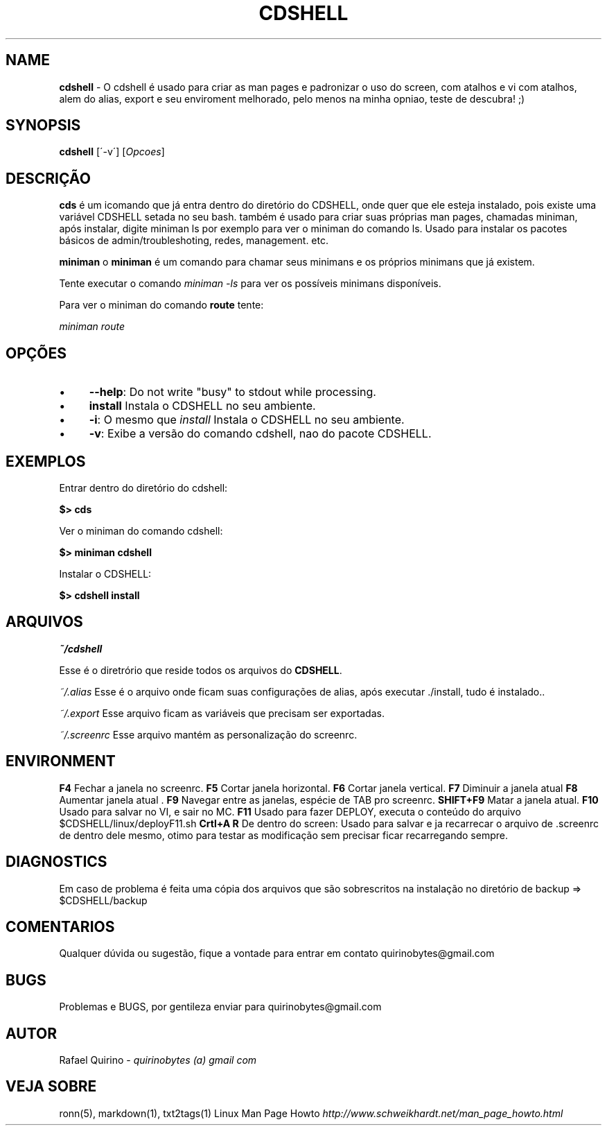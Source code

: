 .\" generated with Ronn/v0.7.3
.\" http://github.com/rtomayko/ronn/tree/0.7.3
.
.TH "CDSHELL" "1" "October 2016" "" ""
.
.SH "NAME"
\fBcdshell\fR \- O cdshell é usado para criar as man pages e padronizar o uso do screen, com atalhos e vi com atalhos, alem do alias, export e seu enviroment melhorado, pelo menos na minha opniao, teste de descubra! ;)
.
.SH "SYNOPSIS"
\fBcdshell\fR [\'\-v\'] [\fIOpcoes\fR]
.
.SH "DESCRIÇÃO"
\fBcds\fR é um icomando que já entra dentro do diretório do CDSHELL, onde quer que ele esteja instalado, pois existe uma variável CDSHELL setada no seu bash\. também é usado para criar suas próprias man pages, chamadas miniman, após instalar, digite miniman ls por exemplo para ver o miniman do comando ls\. Usado para instalar os pacotes básicos de admin/troubleshoting, redes, management\. etc\.
.
.P
\fBminiman\fR o \fBminiman\fR é um comando para chamar seus minimans e os próprios minimans que já existem\.
.
.P
Tente executar o comando \fIminiman \-ls\fR para ver os possíveis minimans disponíveis\.
.
.P
Para ver o miniman do comando \fBroute\fR tente:
.
.P
\fIminiman route\fR
.
.SH "OPÇÕES"
.
.IP "\(bu" 4
\fB\-\-help\fR: Do not write "busy" to stdout while processing\.
.
.IP "\(bu" 4
\fBinstall\fR Instala o CDSHELL no seu ambiente\.
.
.IP "\(bu" 4
\fB\-i\fR: O mesmo que \fIinstall\fR Instala o CDSHELL no seu ambiente\.
.
.IP "\(bu" 4
\fB\-v\fR: Exibe a versão do comando cdshell, nao do pacote CDSHELL\.
.
.IP "" 0
.
.SH "EXEMPLOS"
Entrar dentro do diretório do cdshell:
.
.P
\fB$> cds\fR
.
.P
Ver o miniman do comando cdshell:
.
.P
\fB$> miniman cdshell\fR
.
.P
Instalar o CDSHELL:
.
.P
\fB$> cdshell install\fR
.
.SH "ARQUIVOS"
\fI~/cdshell\fR
.
.P
Esse é o diretrório que reside todos os arquivos do \fBCDSHELL\fR\.
.
.P
\fI~/\.alias\fR Esse é o arquivo onde ficam suas configurações de alias, após executar \./install, tudo é instalado\.\.
.
.P
\fI~/\.export\fR Esse arquivo ficam as variáveis que precisam ser exportadas\.
.
.P
\fI~/\.screenrc\fR Esse arquivo mantém as personalização do screenrc\.
.
.SH "ENVIRONMENT"
\fBF4\fR Fechar a janela no screenrc\. \fBF5\fR Cortar janela horizontal\. \fBF6\fR Cortar janela vertical\. \fBF7\fR Diminuir a janela atual \fBF8\fR Aumentar janela atual \. \fBF9\fR Navegar entre as janelas, espécie de TAB pro screenrc\. \fBSHIFT+F9\fR Matar a janela atual\. \fBF10\fR Usado para salvar no VI, e sair no MC\. \fBF11\fR Usado para fazer DEPLOY, executa o conteúdo do arquivo $CDSHELL/linux/deployF11\.sh \fBCrtl+A R\fR De dentro do screen: Usado para salvar e ja recarrecar o arquivo de \.screenrc de dentro dele mesmo, otimo para testar as modificação sem precisar ficar recarregando sempre\.
.
.SH "DIAGNOSTICS"
Em caso de problema é feita uma cópia dos arquivos que são sobrescritos na instalação no diretório de backup => $CDSHELL/backup
.
.SH "COMENTARIOS"
Qualquer dúvida ou sugestão, fique a vontade para entrar em contato quirinobytes@gmail\.com
.
.SH "BUGS"
Problemas e BUGS, por gentileza enviar para quirinobytes@gmail\.com
.
.SH "AUTOR"
Rafael Quirino \- \fIquirinobytes (a) gmail com\fR
.
.SH "VEJA SOBRE"
ronn(5), markdown(1), txt2tags(1) Linux Man Page Howto \fIhttp://www\.schweikhardt\.net/man_page_howto\.html\fR
